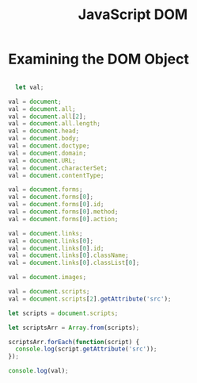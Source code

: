 :PROPERTIES:
:ID:       02E91F52-39EF-4906-B7D9-0A0EDB871BB2
:END:
#+title: JavaScript DOM


* Examining the DOM Object

#+begin_src js :results output

    let val;

  val = document;
  val = document.all;
  val = document.all[2];
  val = document.all.length;
  val = document.head;
  val = document.body;
  val = document.doctype;
  val = document.domain;
  val = document.URL;
  val = document.characterSet;
  val = document.contentType;

  val = document.forms;
  val = document.forms[0];
  val = document.forms[0].id;
  val = document.forms[0].method;
  val = document.forms[0].action;

  val = document.links;
  val = document.links[0];
  val = document.links[0].id;
  val = document.links[0].className;
  val = document.links[0].classList[0];

  val = document.images;

  val = document.scripts;
  val = document.scripts[2].getAttribute('src');

  let scripts = document.scripts;

  let scriptsArr = Array.from(scripts);

  scriptsArr.forEach(function(script) {
    console.log(script.getAttribute('src'));
  });

  console.log(val);
  
#+end_src
